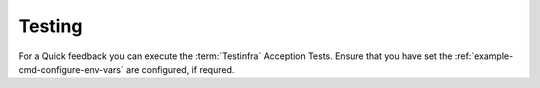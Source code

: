 .. _ref-maintenance-testing:

Testing
**************************************************

For a Quick feedback you can execute the :term:`Testinfra` Acception Tests. Ensure that you have set the :ref:`example-cmd-configure-env-vars` are configured, if requred.

.. code-block:: shell
  :caption: "Testinfra Acception Tests"
  :name: example-cmd-maintenance-testing

    py.test --hosts='ansible://minecraftgameserver*' ext_debs/ansible_playbook-baseline-online-server/test/test_base_acception_test.py
    py.test --hosts='ansible://minecraftgameserver*' maintenance-test/*

